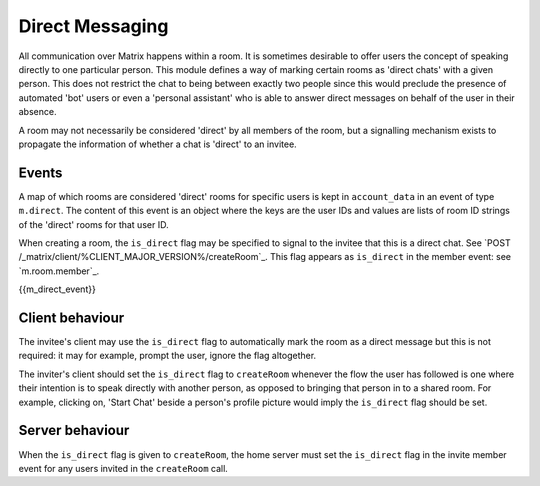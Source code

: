 .. Copyright 2016 OpenMarket Ltd
..
.. Licensed under the Apache License, Version 2.0 (the "License");
.. you may not use this file except in compliance with the License.
.. You may obtain a copy of the License at
..
..     http://www.apache.org/licenses/LICENSE-2.0
..
.. Unless required by applicable law or agreed to in writing, software
.. distributed under the License is distributed on an "AS IS" BASIS,
.. WITHOUT WARRANTIES OR CONDITIONS OF ANY KIND, either express or implied.
.. See the License for the specific language governing permissions and
.. limitations under the License.

Direct Messaging
================

.. _module:dm:

All communication over Matrix happens within a room. It is sometimes
desirable to offer users the concept of speaking directly to one
particular person. This module defines a way of marking certain rooms
as 'direct chats' with a given person. This does not restrict the chat
to being between exactly two people since this would preclude the
presence of automated 'bot' users or even a 'personal assistant' who is
able to answer direct messages on behalf of the user in their absence.

A room may not necessarily be considered 'direct' by all members of the
room, but a signalling mechanism exists to propagate the information of
whether a chat is 'direct' to an invitee.

Events
------

A map of which rooms are considered 'direct' rooms for specific users
is kept in  ``account_data`` in an event of type ``m.direct``. The
content of this event is an object where the keys are the user IDs
and values are lists of room ID strings of the 'direct' rooms for
that user ID.

When creating a room, the ``is_direct`` flag may be specified to signal to the
invitee that this is a direct chat. See `POST
/_matrix/client/%CLIENT_MAJOR_VERSION%/createRoom`_. This flag appears as
``is_direct`` in the member event: see `m.room.member`_.

{{m_direct_event}}

Client behaviour
----------------
The invitee's client may use the ``is_direct`` flag to automatically mark the
room as a direct message but this is not required: it may for example, prompt
the user, ignore the flag altogether.

The inviter's client should set the ``is_direct`` flag to  ``createRoom``
whenever the flow the user has followed is one where their intention is to
speak directly with another person, as opposed to bringing that person in to a
shared room. For example, clicking on, 'Start Chat' beside a person's profile
picture would imply the ``is_direct`` flag should be set.

Server behaviour
----------------
When the ``is_direct`` flag is given to ``createRoom``, the home server must
set the ``is_direct`` flag in the invite member event for any users invited
in the ``createRoom`` call.
